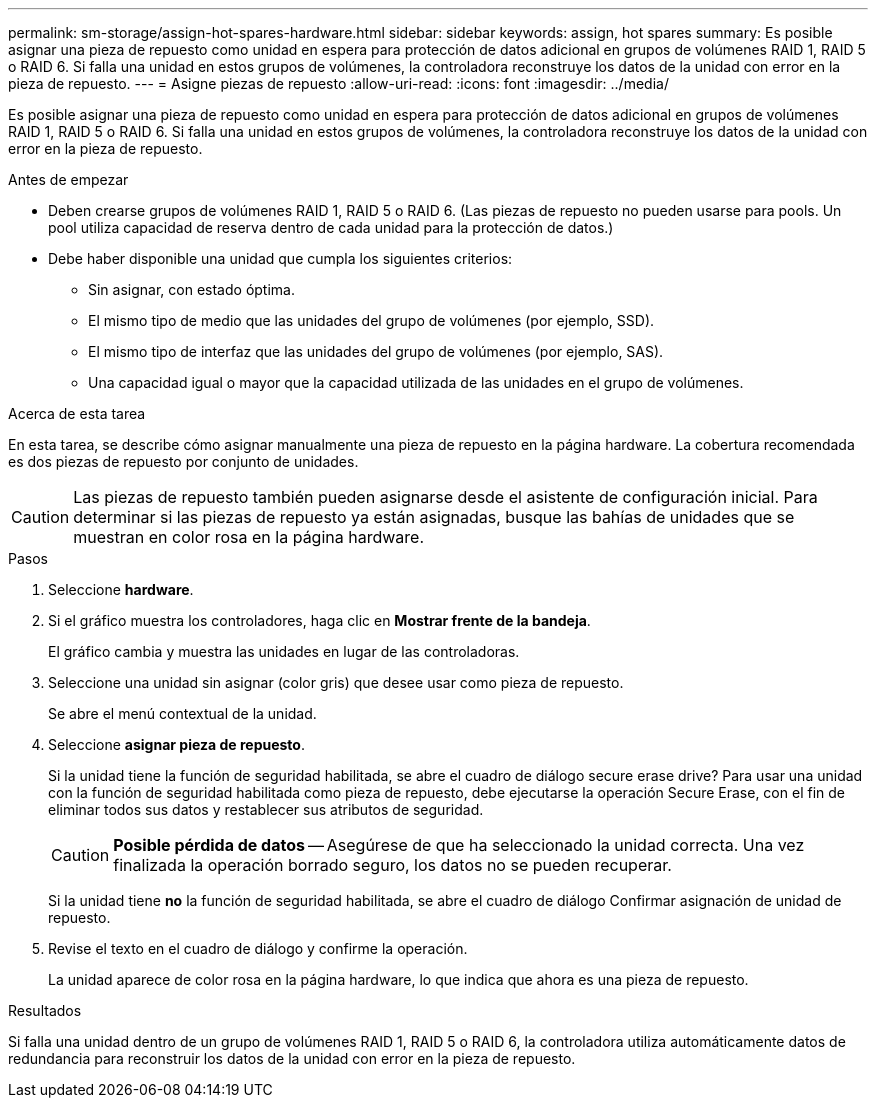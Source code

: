 ---
permalink: sm-storage/assign-hot-spares-hardware.html 
sidebar: sidebar 
keywords: assign, hot spares 
summary: Es posible asignar una pieza de repuesto como unidad en espera para protección de datos adicional en grupos de volúmenes RAID 1, RAID 5 o RAID 6. Si falla una unidad en estos grupos de volúmenes, la controladora reconstruye los datos de la unidad con error en la pieza de repuesto. 
---
= Asigne piezas de repuesto
:allow-uri-read: 
:icons: font
:imagesdir: ../media/


[role="lead"]
Es posible asignar una pieza de repuesto como unidad en espera para protección de datos adicional en grupos de volúmenes RAID 1, RAID 5 o RAID 6. Si falla una unidad en estos grupos de volúmenes, la controladora reconstruye los datos de la unidad con error en la pieza de repuesto.

.Antes de empezar
* Deben crearse grupos de volúmenes RAID 1, RAID 5 o RAID 6. (Las piezas de repuesto no pueden usarse para pools. Un pool utiliza capacidad de reserva dentro de cada unidad para la protección de datos.)
* Debe haber disponible una unidad que cumpla los siguientes criterios:
+
** Sin asignar, con estado óptima.
** El mismo tipo de medio que las unidades del grupo de volúmenes (por ejemplo, SSD).
** El mismo tipo de interfaz que las unidades del grupo de volúmenes (por ejemplo, SAS).
** Una capacidad igual o mayor que la capacidad utilizada de las unidades en el grupo de volúmenes.




.Acerca de esta tarea
En esta tarea, se describe cómo asignar manualmente una pieza de repuesto en la página hardware. La cobertura recomendada es dos piezas de repuesto por conjunto de unidades.

[CAUTION]
====
Las piezas de repuesto también pueden asignarse desde el asistente de configuración inicial. Para determinar si las piezas de repuesto ya están asignadas, busque las bahías de unidades que se muestran en color rosa en la página hardware.

====
.Pasos
. Seleccione *hardware*.
. Si el gráfico muestra los controladores, haga clic en *Mostrar frente de la bandeja*.
+
El gráfico cambia y muestra las unidades en lugar de las controladoras.

. Seleccione una unidad sin asignar (color gris) que desee usar como pieza de repuesto.
+
Se abre el menú contextual de la unidad.

. Seleccione *asignar pieza de repuesto*.
+
Si la unidad tiene la función de seguridad habilitada, se abre el cuadro de diálogo secure erase drive? Para usar una unidad con la función de seguridad habilitada como pieza de repuesto, debe ejecutarse la operación Secure Erase, con el fin de eliminar todos sus datos y restablecer sus atributos de seguridad.

+
[CAUTION]
====
*Posible pérdida de datos* -- Asegúrese de que ha seleccionado la unidad correcta. Una vez finalizada la operación borrado seguro, los datos no se pueden recuperar.

====
+
Si la unidad tiene *no* la función de seguridad habilitada, se abre el cuadro de diálogo Confirmar asignación de unidad de repuesto.

. Revise el texto en el cuadro de diálogo y confirme la operación.
+
La unidad aparece de color rosa en la página hardware, lo que indica que ahora es una pieza de repuesto.



.Resultados
Si falla una unidad dentro de un grupo de volúmenes RAID 1, RAID 5 o RAID 6, la controladora utiliza automáticamente datos de redundancia para reconstruir los datos de la unidad con error en la pieza de repuesto.
